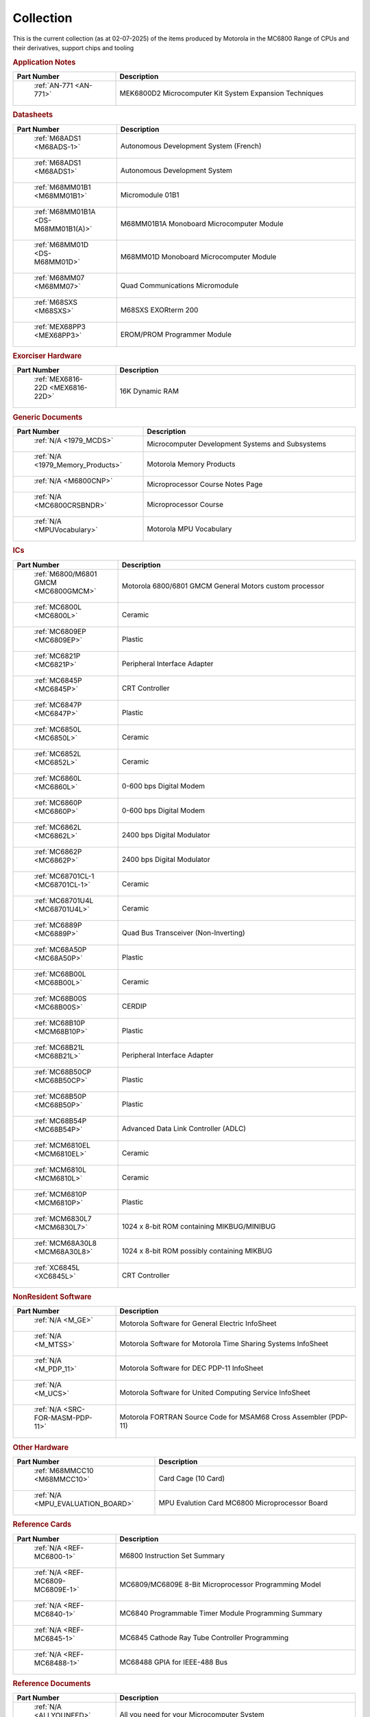 .. _collection page:

Collection
===========
This is the current collection (as at 02-07-2025) of the items produced by Motorola in the MC6800 Range of CPUs and their derivatives, support chips and tooling




.. rubric:: Application Notes

.. csv-table:: 
	:header: "Part Number","Description"
	:widths: 30, 70

	" :ref:`AN-771 <AN-771>`","MEK6800D2 Microcomputer Kit System Expansion Techniques"


.. rubric:: Datasheets

.. csv-table:: 
	:header: "Part Number","Description"
	:widths: 30, 70

	" :ref:`M68ADS1 <M68ADS-1>`","Autonomous Development System (French)"
	" :ref:`M68ADS1 <M68ADS1>`","Autonomous Development System"
	" :ref:`M68MM01B1 <M68MM01B1>`","Micromodule 01B1"
	" :ref:`M68MM01B1A <DS-M68MM01B1(A)>`","M68MM01B1A Monoboard Microcomputer Module"
	" :ref:`M68MM01D <DS-M68MM01D>`","M68MM01D Monoboard Microcomputer Module"
	" :ref:`M68MM07 <M68MM07>`","Quad Communications Micromodule"
	" :ref:`M68SXS <M68SXS>`","M68SXS EXORterm 200"
	" :ref:`MEX68PP3 <MEX68PP3>`","EROM/PROM Programmer Module"


.. rubric:: Exorciser Hardware

.. csv-table:: 
	:header: "Part Number","Description"
	:widths: 30, 70

	" :ref:`MEX6816-22D <MEX6816-22D>`","16K Dynamic RAM "


.. rubric:: Generic Documents

.. csv-table:: 
	:header: "Part Number","Description"
	:widths: 30, 70

	" :ref:`N/A <1979_MCDS>`","Microcomputer Development Systems and Subsystems"
	" :ref:`N/A <1979_Memory_Products>`","Motorola Memory Products"
	" :ref:`N/A <M6800CNP>`","Microprocessor Course Notes Page"
	" :ref:`N/A <MC6800CRSBNDR>`","Microprocessor Course"
	" :ref:`N/A <MPUVocabulary>`","Motorola MPU Vocabulary"


.. rubric:: ICs

.. csv-table:: 
	:header: "Part Number","Description"
	:widths: 30, 70

	" :ref:`M6800/M6801 GMCM <MC6800GMCM>`","Motorola 6800/6801 GMCM General Motors custom processor"
	" :ref:`MC6800L <MC6800L>`","Ceramic"
	" :ref:`MC6809EP <MC6809EP>`","Plastic"
	" :ref:`MC6821P <MC6821P>`","Peripheral Interface Adapter"
	" :ref:`MC6845P <MC6845P>`","CRT Controller"
	" :ref:`MC6847P <MC6847P>`","Plastic"
	" :ref:`MC6850L <MC6850L>`","Ceramic"
	" :ref:`MC6852L <MC6852L>`","Ceramic"
	" :ref:`MC6860L <MC6860L>`","0-600 bps Digital Modem"
	" :ref:`MC6860P <MC6860P>`","0-600 bps Digital Modem"
	" :ref:`MC6862L <MC6862L>`","2400 bps Digital Modulator"
	" :ref:`MC6862P <MC6862P>`","2400 bps Digital Modulator"
	" :ref:`MC68701CL-1 <MC68701CL-1>`","Ceramic"
	" :ref:`MC68701U4L <MC68701U4L>`","Ceramic"
	" :ref:`MC6889P <MC6889P>`","Quad Bus Transceiver (Non-Inverting)"
	" :ref:`MC68A50P <MC68A50P>`","Plastic"
	" :ref:`MC68B00L <MC68B00L>`","Ceramic"
	" :ref:`MC68B00S <MC68B00S>`","CERDIP"
	" :ref:`MC68B10P <MCM68B10P>`","Plastic"
	" :ref:`MC68B21L <MC68B21L>`","Peripheral Interface Adapter"
	" :ref:`MC68B50CP <MC68B50CP>`","Plastic"
	" :ref:`MC68B50P <MC68B50P>`","Plastic"
	" :ref:`MC68B54P <MC68B54P>`","Advanced Data Link Controller (ADLC)"
	" :ref:`MCM6810EL <MCM6810EL>`","Ceramic"
	" :ref:`MCM6810L <MCM6810L>`","Ceramic"
	" :ref:`MCM6810P <MCM6810P>`","Plastic"
	" :ref:`MCM6830L7 <MCM6830L7>`","1024 x 8-bit ROM containing MIKBUG/MINIBUG"
	" :ref:`MCM68A30L8 <MCM68A30L8>`","1024 x 8-bit ROM possibly containing MIKBUG"
	" :ref:`XC6845L <XC6845L>`","CRT Controller"


.. rubric:: NonResident Software

.. csv-table:: 
	:header: "Part Number","Description"
	:widths: 30, 70

	" :ref:`N/A <M_GE>`","Motorola Software for General Electric InfoSheet"
	" :ref:`N/A <M_MTSS>`","Motorola Software for Motorola Time Sharing Systems InfoSheet"
	" :ref:`N/A <M_PDP_11>`","Motorola Software for DEC PDP-11 InfoSheet"
	" :ref:`N/A <M_UCS>`","Motorola Software for United Computing Service InfoSheet"
	" :ref:`N/A <SRC-FOR-MASM-PDP-11>`","Motorola FORTRAN Source Code for MSAM68 Cross Assembler (PDP-11)"


.. rubric:: Other Hardware

.. csv-table:: 
	:header: "Part Number","Description"
	:widths: 30, 70

	" :ref:`M68MMCC10 <M68MMCC10>`","Card Cage (10 Card)"
	" :ref:`N/A <MPU_EVALUATION_BOARD>`","MPU Evalution Card MC6800 Microprocessor Board"


.. rubric:: Reference Cards

.. csv-table:: 
	:header: "Part Number","Description"
	:widths: 30, 70

	" :ref:`N/A <REF-MC6800-1>`","M6800 Instruction Set Summary"
	" :ref:`N/A <REF-MC6809-MC6809E-1>`","MC6809/MC6809E 8-Bit Microprocessor Programming Model"
	" :ref:`N/A <REF-MC6840-1>`","MC6840 Programmable Timer Module Programming Summary"
	" :ref:`N/A <REF-MC6845-1>`","MC6845 Cathode Ray Tube Controller Programming"
	" :ref:`N/A <REF-MC68488-1>`","MC68488 GPIA for IEEE-488 Bus"


.. rubric:: Reference Documents

.. csv-table:: 
	:header: "Part Number","Description"
	:widths: 30, 70

	" :ref:`N/A <ALLYOUNEED>`","All you need for your Microcomputer System"
	" :ref:`N/A <NONE-1>`","Motorola Microcomputer System Design Data Manual"
	" :ref:`N/A <NONE-2>`","Microprocessor Applications Manual"
	" :ref:`N/A <SYSREF>`","M6800 Systems Reference and Data Sheets"


.. rubric:: Reference Manuals

.. csv-table:: 
	:header: "Part Number","Description"
	:widths: 30, 70

	" :ref:`M68CRA(D) <M68CRA(D)>`","M6800 Co-Resident Assembler Reference Manual"
	" :ref:`M68CRE(D) <M68CRE(D)>`","M6800 Co-Resident Editor Reference Manual"
	" :ref:`M68SAM(D2) <M68SAM(D2)>`","M6800 Cross Assembler Reference Manual"
	" :ref:`MES6800 <MES6800>`","MES6800 User Guide"


.. rubric:: Resident Software

.. csv-table:: 
	:header: "Part Number","Description"
	:widths: 30, 70

	" :ref:`N/A <EXORset30ROMs>`","EXORset30 ROMs"
	" :ref:`N/A <M_EXORcser>`","Motorola Software for Exorciser InfoSheet"
	" :ref:`N/A <Mon_EDUCATOR_II_mon>`","EDUCATOR-II Monitor"
	" :ref:`N/A <Mon_MIKBUG_MINIBUG_0.90-0.4-MIKASM009>`","MIKBUG Monitor Assembly Listing REV 009"
	" :ref:`N/A <Mon_MIKBUG_MINIBUG_0.90-0.4-MINASM004>`","MINIBUG Monitor Assembly Listing REV 004"
